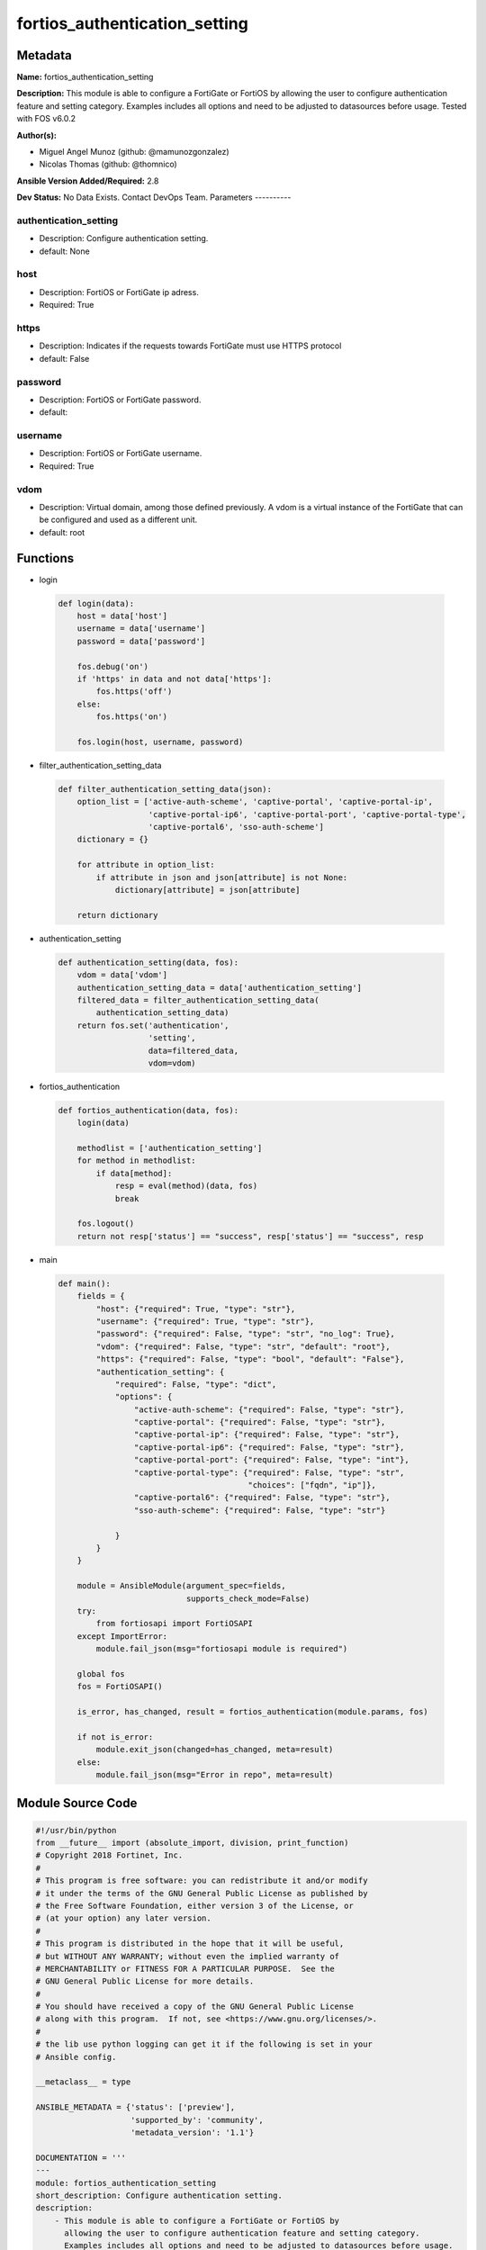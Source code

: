 ==============================
fortios_authentication_setting
==============================


Metadata
--------




**Name:** fortios_authentication_setting

**Description:** This module is able to configure a FortiGate or FortiOS by allowing the user to configure authentication feature and setting category. Examples includes all options and need to be adjusted to datasources before usage. Tested with FOS v6.0.2


**Author(s):**

- Miguel Angel Munoz (github: @mamunozgonzalez)

- Nicolas Thomas (github: @thomnico)



**Ansible Version Added/Required:** 2.8

**Dev Status:** No Data Exists. Contact DevOps Team.
Parameters
----------

authentication_setting
++++++++++++++++++++++

- Description: Configure authentication setting.



- default: None

host
++++

- Description: FortiOS or FortiGate ip adress.



- Required: True

https
+++++

- Description: Indicates if the requests towards FortiGate must use HTTPS protocol



- default: False

password
++++++++

- Description: FortiOS or FortiGate password.



- default:

username
++++++++

- Description: FortiOS or FortiGate username.



- Required: True

vdom
++++

- Description: Virtual domain, among those defined previously. A vdom is a virtual instance of the FortiGate that can be configured and used as a different unit.



- default: root




Functions
---------




- login

 .. code-block:: python

    def login(data):
        host = data['host']
        username = data['username']
        password = data['password']

        fos.debug('on')
        if 'https' in data and not data['https']:
            fos.https('off')
        else:
            fos.https('on')

        fos.login(host, username, password)



- filter_authentication_setting_data

 .. code-block:: python

    def filter_authentication_setting_data(json):
        option_list = ['active-auth-scheme', 'captive-portal', 'captive-portal-ip',
                       'captive-portal-ip6', 'captive-portal-port', 'captive-portal-type',
                       'captive-portal6', 'sso-auth-scheme']
        dictionary = {}

        for attribute in option_list:
            if attribute in json and json[attribute] is not None:
                dictionary[attribute] = json[attribute]

        return dictionary



- authentication_setting

 .. code-block:: python

    def authentication_setting(data, fos):
        vdom = data['vdom']
        authentication_setting_data = data['authentication_setting']
        filtered_data = filter_authentication_setting_data(
            authentication_setting_data)
        return fos.set('authentication',
                       'setting',
                       data=filtered_data,
                       vdom=vdom)



- fortios_authentication

 .. code-block:: python

    def fortios_authentication(data, fos):
        login(data)

        methodlist = ['authentication_setting']
        for method in methodlist:
            if data[method]:
                resp = eval(method)(data, fos)
                break

        fos.logout()
        return not resp['status'] == "success", resp['status'] == "success", resp



- main

 .. code-block:: python

    def main():
        fields = {
            "host": {"required": True, "type": "str"},
            "username": {"required": True, "type": "str"},
            "password": {"required": False, "type": "str", "no_log": True},
            "vdom": {"required": False, "type": "str", "default": "root"},
            "https": {"required": False, "type": "bool", "default": "False"},
            "authentication_setting": {
                "required": False, "type": "dict",
                "options": {
                    "active-auth-scheme": {"required": False, "type": "str"},
                    "captive-portal": {"required": False, "type": "str"},
                    "captive-portal-ip": {"required": False, "type": "str"},
                    "captive-portal-ip6": {"required": False, "type": "str"},
                    "captive-portal-port": {"required": False, "type": "int"},
                    "captive-portal-type": {"required": False, "type": "str",
                                            "choices": ["fqdn", "ip"]},
                    "captive-portal6": {"required": False, "type": "str"},
                    "sso-auth-scheme": {"required": False, "type": "str"}

                }
            }
        }

        module = AnsibleModule(argument_spec=fields,
                               supports_check_mode=False)
        try:
            from fortiosapi import FortiOSAPI
        except ImportError:
            module.fail_json(msg="fortiosapi module is required")

        global fos
        fos = FortiOSAPI()

        is_error, has_changed, result = fortios_authentication(module.params, fos)

        if not is_error:
            module.exit_json(changed=has_changed, meta=result)
        else:
            module.fail_json(msg="Error in repo", meta=result)





Module Source Code
------------------

.. code-block:: python

    #!/usr/bin/python
    from __future__ import (absolute_import, division, print_function)
    # Copyright 2018 Fortinet, Inc.
    #
    # This program is free software: you can redistribute it and/or modify
    # it under the terms of the GNU General Public License as published by
    # the Free Software Foundation, either version 3 of the License, or
    # (at your option) any later version.
    #
    # This program is distributed in the hope that it will be useful,
    # but WITHOUT ANY WARRANTY; without even the implied warranty of
    # MERCHANTABILITY or FITNESS FOR A PARTICULAR PURPOSE.  See the
    # GNU General Public License for more details.
    #
    # You should have received a copy of the GNU General Public License
    # along with this program.  If not, see <https://www.gnu.org/licenses/>.
    #
    # the lib use python logging can get it if the following is set in your
    # Ansible config.

    __metaclass__ = type

    ANSIBLE_METADATA = {'status': ['preview'],
                        'supported_by': 'community',
                        'metadata_version': '1.1'}

    DOCUMENTATION = '''
    ---
    module: fortios_authentication_setting
    short_description: Configure authentication setting.
    description:
        - This module is able to configure a FortiGate or FortiOS by
          allowing the user to configure authentication feature and setting category.
          Examples includes all options and need to be adjusted to datasources before usage.
          Tested with FOS v6.0.2
    version_added: "2.8"
    author:
        - Miguel Angel Munoz (@mamunozgonzalez)
        - Nicolas Thomas (@thomnico)
    notes:
        - Requires fortiosapi library developed by Fortinet
        - Run as a local_action in your playbook
    requirements:
        - fortiosapi>=0.9.8
    options:
        host:
           description:
                - FortiOS or FortiGate ip adress.
           required: true
        username:
            description:
                - FortiOS or FortiGate username.
            required: true
        password:
            description:
                - FortiOS or FortiGate password.
            default: ""
        vdom:
            description:
                - Virtual domain, among those defined previously. A vdom is a
                  virtual instance of the FortiGate that can be configured and
                  used as a different unit.
            default: root
        https:
            description:
                - Indicates if the requests towards FortiGate must use HTTPS
                  protocol
            type: bool
            default: false
        authentication_setting:
            description:
                - Configure authentication setting.
            default: null
            suboptions:
                active-auth-scheme:
                    description:
                        - Active authentication method (scheme name). Source authentication.scheme.name.
                captive-portal:
                    description:
                        - Captive portal host name. Source firewall.address.name.
                captive-portal-ip:
                    description:
                        - Captive portal IP address.
                captive-portal-ip6:
                    description:
                        - Captive portal IPv6 address.
                captive-portal-port:
                    description:
                        - Captive portal port number (1 - 65535, default = 0).
                captive-portal-type:
                    description:
                        - Captive portal type.
                    choices:
                        - fqdn
                        - ip
                captive-portal6:
                    description:
                        - IPv6 captive portal host name. Source firewall.address6.name.
                sso-auth-scheme:
                    description:
                        - Single-Sign-On authentication method (scheme name). Source authentication.scheme.name.
    '''

    EXAMPLES = '''
    - hosts: localhost
      vars:
       host: "192.168.122.40"
       username: "admin"
       password: ""
       vdom: "root"
      tasks:
      - name: Configure authentication setting.
        fortios_authentication_setting:
          host:  "{{ host }}"
          username: "{{ username }}"
          password: "{{ password }}"
          vdom:  "{{ vdom }}"
          authentication_setting:
            active-auth-scheme: "<your_own_value> (source authentication.scheme.name)"
            captive-portal: "<your_own_value> (source firewall.address.name)"
            captive-portal-ip: "<your_own_value>"
            captive-portal-ip6: "<your_own_value>"
            captive-portal-port: "7"
            captive-portal-type: "fqdn"
            captive-portal6: "<your_own_value> (source firewall.address6.name)"
            sso-auth-scheme: "<your_own_value> (source authentication.scheme.name)"
    '''

    RETURN = '''
    build:
      description: Build number of the fortigate image
      returned: always
      type: string
      sample: '1547'
    http_method:
      description: Last method used to provision the content into FortiGate
      returned: always
      type: string
      sample: 'PUT'
    http_status:
      description: Last result given by FortiGate on last operation applied
      returned: always
      type: string
      sample: "200"
    mkey:
      description: Master key (id) used in the last call to FortiGate
      returned: success
      type: string
      sample: "key1"
    name:
      description: Name of the table used to fulfill the request
      returned: always
      type: string
      sample: "urlfilter"
    path:
      description: Path of the table used to fulfill the request
      returned: always
      type: string
      sample: "webfilter"
    revision:
      description: Internal revision number
      returned: always
      type: string
      sample: "17.0.2.10658"
    serial:
      description: Serial number of the unit
      returned: always
      type: string
      sample: "FGVMEVYYQT3AB5352"
    status:
      description: Indication of the operation's result
      returned: always
      type: string
      sample: "success"
    vdom:
      description: Virtual domain used
      returned: always
      type: string
      sample: "root"
    version:
      description: Version of the FortiGate
      returned: always
      type: string
      sample: "v5.6.3"

    '''

    from ansible.module_utils.basic import AnsibleModule

    fos = None


    def login(data):
        host = data['host']
        username = data['username']
        password = data['password']

        fos.debug('on')
        if 'https' in data and not data['https']:
            fos.https('off')
        else:
            fos.https('on')

        fos.login(host, username, password)


    def filter_authentication_setting_data(json):
        option_list = ['active-auth-scheme', 'captive-portal', 'captive-portal-ip',
                       'captive-portal-ip6', 'captive-portal-port', 'captive-portal-type',
                       'captive-portal6', 'sso-auth-scheme']
        dictionary = {}

        for attribute in option_list:
            if attribute in json and json[attribute] is not None:
                dictionary[attribute] = json[attribute]

        return dictionary


    def authentication_setting(data, fos):
        vdom = data['vdom']
        authentication_setting_data = data['authentication_setting']
        filtered_data = filter_authentication_setting_data(
            authentication_setting_data)
        return fos.set('authentication',
                       'setting',
                       data=filtered_data,
                       vdom=vdom)


    def fortios_authentication(data, fos):
        login(data)

        methodlist = ['authentication_setting']
        for method in methodlist:
            if data[method]:
                resp = eval(method)(data, fos)
                break

        fos.logout()
        return not resp['status'] == "success", resp['status'] == "success", resp


    def main():
        fields = {
            "host": {"required": True, "type": "str"},
            "username": {"required": True, "type": "str"},
            "password": {"required": False, "type": "str", "no_log": True},
            "vdom": {"required": False, "type": "str", "default": "root"},
            "https": {"required": False, "type": "bool", "default": "False"},
            "authentication_setting": {
                "required": False, "type": "dict",
                "options": {
                    "active-auth-scheme": {"required": False, "type": "str"},
                    "captive-portal": {"required": False, "type": "str"},
                    "captive-portal-ip": {"required": False, "type": "str"},
                    "captive-portal-ip6": {"required": False, "type": "str"},
                    "captive-portal-port": {"required": False, "type": "int"},
                    "captive-portal-type": {"required": False, "type": "str",
                                            "choices": ["fqdn", "ip"]},
                    "captive-portal6": {"required": False, "type": "str"},
                    "sso-auth-scheme": {"required": False, "type": "str"}

                }
            }
        }

        module = AnsibleModule(argument_spec=fields,
                               supports_check_mode=False)
        try:
            from fortiosapi import FortiOSAPI
        except ImportError:
            module.fail_json(msg="fortiosapi module is required")

        global fos
        fos = FortiOSAPI()

        is_error, has_changed, result = fortios_authentication(module.params, fos)

        if not is_error:
            module.exit_json(changed=has_changed, meta=result)
        else:
            module.fail_json(msg="Error in repo", meta=result)


    if __name__ == '__main__':
        main()



